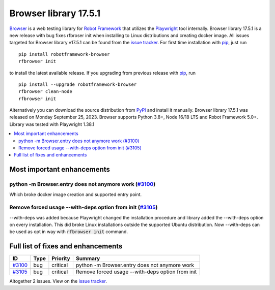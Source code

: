 ======================
Browser library 17.5.1
======================


.. default-role:: code


Browser_ is a web testing library for `Robot Framework`_ that utilizes
the Playwright_ tool internally. Browser library 17.5.1 is a new release with
bug fixes rfbroser init when installing to Linux distributions and
creating docker image. All issues targeted for Browser library v17.5.1 can
be found from the `issue tracker`_.
For first time installation with pip_, just run
::
   pip install robotframework-browser
   rfbrowser init
to install the latest available release. If you upgrading
from previous release with pip_, run
::
   pip install --upgrade robotframework-browser
   rfbrowser clean-node
   rfbrowser init
Alternatively you can download the source distribution from PyPI_ and
install it manually. Browser library 17.5.1 was released on Monday September 25, 2023.
Browser supports Python 3.8+, Node 16/18 LTS and Robot Framework 5.0+.
Library was tested with Playwright 1.38.1

.. _Robot Framework: http://robotframework.org
.. _Browser: https://github.com/MarketSquare/robotframework-browser
.. _Playwright: https://github.com/microsoft/playwright
.. _pip: http://pip-installer.org
.. _PyPI: https://pypi.python.org/pypi/robotframework-browser
.. _issue tracker: https://github.com/MarketSquare/robotframework-browser/milestones/v17.5.1


.. contents::
   :depth: 2
   :local:

Most important enhancements
===========================
python -m Browser.entry does not anymore work (`#3100`_)
--------------------------------------------------------
Which broke docker image creation and supported entry point.

Remove forced usage --with-deps option from init (`#3105`_)
-----------------------------------------------------------
--with-deps was added because Playwright changed the installation procedure and library
added the --with-deps option on every installation. This did broke Linux installations outside
the supported Ubuntu distribution. Now --with-deps can be used as opt in way with `rfbrowser init`
command.


Full list of fixes and enhancements
===================================

.. list-table::
    :header-rows: 1

    * - ID
      - Type
      - Priority
      - Summary
    * - `#3100`_
      - bug
      - critical
      - python -m Browser.entry does not anymore work
    * - `#3105`_
      - bug
      - critical
      - Remove forced usage --with-deps option from init

Altogether 2 issues. View on the `issue tracker <https://github.com/MarketSquare/robotframework-browser/issues?q=milestone%3Av17.5.1>`__.

.. _#3100: https://github.com/MarketSquare/robotframework-browser/issues/3100
.. _#3105: https://github.com/MarketSquare/robotframework-browser/issues/3105
